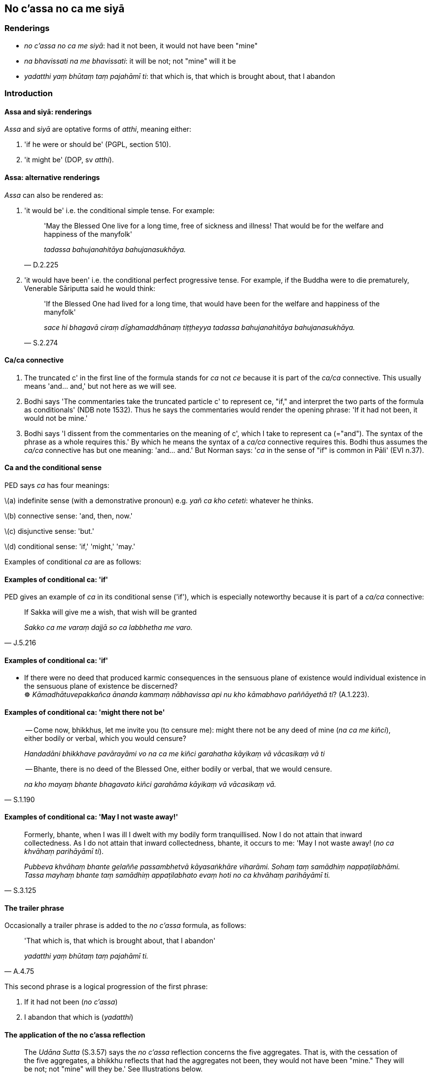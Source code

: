 == No c'assa no ca me siyā

=== Renderings

- _no c'assa no ca me siyā_: had it not been, it would not have been "mine"

- _na bhavissati na me bhavissati_: it will be not; not "mine" will it be

- _yadatthi yaṃ bhūtaṃ taṃ pajahāmī ti_: that which is, that which is 
brought about, that I abandon

=== Introduction

==== Assa and siyā: renderings

_Assa_ and _siyā_ are optative forms of _atthi_, meaning either:

1. 'if he were or should be' (PGPL, section 510).

2. 'it might be' (DOP, sv _atthi_).

==== Assa: alternative renderings

_Assa_ can also be rendered as:

1. 'it would be' i.e. the conditional simple tense. For example:
+
[quote, D.2.225]
____
'May the Blessed One live for a long time, free of sickness and illness! That 
would be for the welfare and happiness of the manyfolk'

_tadassa bahujanahitāya bahujanasukhāya._
____

2. 'it would have been' i.e. the conditional perfect progressive tense. For 
example, if the Buddha were to die prematurely, Venerable Sāriputta said he 
would think:
+
[quote, S.2.274]
____
'If the Blessed One had lived for a long time, that would have been for the 
welfare and happiness of the manyfolk'

_sace hi bhagavā ciraṃ dīghamaddhānaṃ tiṭṭheyya tadassa 
bahujanahitāya bahujanasukhāya._
____

==== Ca/ca connective

1. The truncated c' in the first line of the formula stands for _ca_ not _ce_ 
because it is part of the _ca/ca_ connective. This usually means 'and... and,' 
but not here as we will see.

2. Bodhi says 'The commentaries take the truncated particle c' to represent ce, 
"if," and interpret the two parts of the formula as conditionals' (NDB note 
1532). Thus he says the commentaries would render the opening phrase: 'If it 
had not been, it would not be mine.'

3. Bodhi says 'I dissent from the commentaries on the meaning of c', which I 
take to represent ca (="and"). The syntax of the phrase as a whole requires 
this.' By which he means the syntax of a _ca/ca_ connective requires this. 
Bodhi thus assumes the _ca/ca_ connective has but one meaning: 'and... and.' 
But Norman says: '_ca_ in the sense of "if" is common in Pāli' (EVI n.37).

==== Ca and the conditional sense

PED says _ca_ has four meanings:

\(a) indefinite sense (with a demonstrative pronoun) e.g. _yañ ca kho ceteti_: 
whatever he thinks.

\(b) connective sense: 'and, then, now.'

\(c) disjunctive sense: 'but.'

\(d) conditional sense: 'if,' 'might,' 'may.'

Examples of conditional _ca_ are as follows:

==== Examples of conditional ca: 'if'

PED gives an example of _ca_ in its conditional sense ('if'), which is 
especially noteworthy because it is part of a _ca/ca_ connective:

[quote, J.5.216]
____
If Sakka will give me a wish, that wish will be granted

_Sakko ca me varaṃ dajjā so ca labbhetha me varo._
____

==== Examples of conditional ca: 'if'

• If there were no deed that produced karmic consequences in the sensuous 
plane of existence would individual existence in the sensuous plane of 
existence be discerned? +
☸ _Kāmadhātuvepakkañca ānanda kammaṃ nābhavissa api nu kho kāmabhavo 
paññāyethā ti_? (A.1.223).

==== Examples of conditional ca: 'might there not be'

____
-- Come now, bhikkhus, let me invite you (to censure me): might there not be 
any deed of mine (_na ca me kiñci_), either bodily or verbal, which you would 
censure?

_Handadāni bhikkhave pavārayāmi vo na ca me kiñci garahatha kāyikaṃ vā 
vācasikaṃ vā ti_
____

[quote, S.1.190]
____
-- Bhante, there is no deed of the Blessed One, either bodily or verbal, that 
we would censure.

_na kho mayaṃ bhante bhagavato kiñci garahāma kāyikaṃ vā vācasikaṃ 
vā._
____

==== Examples of conditional ca: 'May I not waste away!'

[quote, S.3.125]
____
Formerly, bhante, when I was ill I dwelt with my bodily form tranquillised. Now 
I do not attain that inward collectedness. As I do not attain that inward 
collectedness, bhante, it occurs to me: 'May I not waste away! (_no ca 
khvāhaṃ parihāyāmī ti_).

_Pubbeva khvāhaṃ bhante gelaññe passambhetvā kāyasaṅkhāre viharāmi. 
Sohaṃ taṃ samādhiṃ nappaṭilabhāmi. Tassa mayhaṃ bhante taṃ 
samādhiṃ appaṭilabhato evaṃ hoti no ca khvāhaṃ parihāyāmī ti._
____

==== The trailer phrase

Occasionally a trailer phrase is added to the _no c'assa_ formula, as follows:

[quote, A.4.75]
____
'That which is, that which is brought about, that I abandon'

_yadatthi yaṃ bhūtaṃ taṃ pajahāmī ti._
____

This second phrase is a logical progression of the first phrase:

1. If it had not been (_no c'assa_)

2. I abandon that which is (_yadatthi_)

==== The application of the no c'assa reflection

[quote, S.3.57]
____
The _Udāna Sutta_ (S.3.57) says the _no c'assa_ reflection concerns the five 
aggregates. That is, with the cessation of the five aggregates, a bhikkhu 
reflects that had the aggregates not been, they would not have been "mine." 
They will be not; not "mine" will they be.' See Illustrations below.

_So rūpassa vibhavā vedanāya vibhavā saññā vibhavā saṅkhārānaṃ 
vibhavā viññāṇassa vibhavā evaṃ kho bhikkhu no cassaṃ no ca me siyā 
nābhavissa na me bhavissatī ti evaṃ adhimuccamāno bhikkhu chindeyya 
orambhāgiyāni saṃyojanānī ti._
____

For the ignorant Everyman, this reflection arouses terror (_tāsaṃ āpajjati_ 
S.3.57).

==== The Annihilationists formula

A similar formula is ascribed to annihilationists. Its slight distortion 
implies the view "I will be destroyed," as follows:

____
'Had I not been, it would not have been "mine." I will be not, not "mine" will 
it be'

_no c'assaṃ no ca me siyā na bhavissāmi na me bhavissatī ti._
____

This annihilationist attitude can be similarly applied to the five aggregates.

=== Illustrations

.Illustration
====
no c'assa

had it not been
====

____
-- 'A bhikkhu practises thus:

_Idhānanda bhikkhu evaṃ paṭipanno hoti_
____

____
'Had it not been, it would not have been "mine." It will be not; not "mine" 
will it be. That which is, that which is brought about, that I abandon.'

_no c'assa no ca me siyā na bhavissati na me bhavissati. Yadatthi yaṃ 
bhūtaṃ taṃ pajahāmī ti_
____

[quote, M.2.265]
____
In this way he attains detached awareness.

_evaṃ upekkhaṃ paṭilabhati._
____

.Illustration
====
no c'assaṃ

Had I not been
====

Annihilationist formula:

[quote, S.3.99]
____
'Had I not been, it would not have been "mine." I will be not, not "mine" will 
it be'

_no c'assaṃ no ca me siyā na bhavissāmi na me bhavissatī ti._
____

____
That annihilationist view is an originated phenomenon.

_Yā kho pana sā bhikkhave ucchedadiṭṭhi saṅkhāro so._
____

.Illustration
====
no c'assa

had it not been
====

____
The ignorant Everyman is terrified of an unterrifying matter. For this is 
terrifying to the ignorant Everyman: 'Had it not been, it would not have been 
"mine." It will be not; not "mine" will it be.'

_Idha bhikkhu assutavā puthujjano atasitāye ṭhāne tāsaṃ āpajjati tāso 
heso bhikkhu assutavato puthujjanassa no c'assa no ca me siyā na bhavissati na 
me bhavissatī ti._
____

[quote, S.3.57]
____
The noble disciple is not terrified of an unterrifying matter. For this is not 
terrifying to the noble disciple: 'Had it not been, it would not have been 
"mine." It will be not; not "mine" will it be.'

_Sutavā ca kho bhikkhu ariyasāvako atasitāye ṭhāne na tāsaṃ āpajjati. 
Na heso bhikkhu tāso sutavato ariyasāvakassa no c'assa no ca me siyā na 
bhavissati na me bhavissatī ti._
____

.Illustration
====
no c'assa

had it not been
====

____
A bhikkhu discerns according to reality that the five aggregates will cease

_Rūpaṃ... Viññāṇaṃ vibhavissatī ti yathābhūtaṃ pajānāti._
____

____
With the cessation of the five aggregates, a bhikkhu reflects thus.

_So rūpassa vibhavā... viññāṇassa vibhavā evaṃ kho bhikkhu_
____

____
-- 'Had it not been, it would not have been "mine." It will be not; not "mine" 
will it be.'

_no c'assa no ca me siyā na bhavissati na me bhavissatī ti_
____

[quote, S.3.57]
____
A bhikkhu intent upon liberation [from perceptually obscuring states] in this 
way can sever the ties to individual existence in the low plane of existence

_evaṃ vimuccamāno bhikkhu chindeyyorambhāgiyāni saṃyojanānī ti._
____

